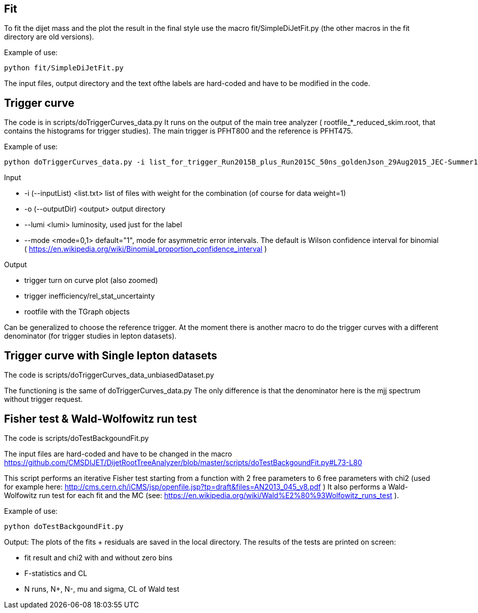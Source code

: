 Fit
---
To fit the dijet mass and the plot the result in the final style use the macro +fit/SimpleDiJetFit.py+ 
(the other macros in the fit directory are old versions).

Example of use:

 python fit/SimpleDiJetFit.py

The input files, output directory and the text ofthe labels are hard-coded and have to be modified in the code.

Trigger curve
-------------

The code is in +scripts/doTriggerCurves_data.py+
It runs on the output of the main tree analyzer ( rootfile_*_reduced_skim.root, that contains the histograms for trigger studies).
The main trigger is PFHT800 and the reference is PFHT475.

Example of use:

 python doTriggerCurves_data.py -i list_for_trigger_Run2015B_plus_Run2015C_50ns_goldenJson_29Aug2015_JEC-Summer15_50nsV4.txt -o plots_trigger_Run2015B_plus_Run2015C_50ns_goldenJson_29Aug2015/ --lumi 65

Input

* +-i (--inputList) <list.txt>+ list of files with weight for the combination (of course for data weight=1)
* +-o (--outputDir) <output>+ output directory 
* +--lumi <lumi>+ luminosity, used just for the label
* +--mode <mode=0,1>+ default="1", mode for asymmetric error intervals. The default is Wilson confidence interval for binomial ( https://en.wikipedia.org/wiki/Binomial_proportion_confidence_interval )

Output

* trigger turn on curve plot (also zoomed)
* trigger inefficiency/rel_stat_uncertainty
* rootfile with the TGraph objects 

Can be generalized to choose the reference trigger. At the moment there is another macro to do the trigger curves with a different denominator (for trigger studies in lepton datasets).

Trigger curve with Single lepton datasets
-----------------------------------------

The code is +scripts/doTriggerCurves_data_unbiasedDataset.py+

The functioning is the same of +doTriggerCurves_data.py+
The only difference is that the denominator here is the mjj spectrum without trigger request. 


Fisher test & Wald-Wolfowitz run test
-------------------------------------

The code is +scripts/doTestBackgoundFit.py+

The input files are hard-coded and have to be changed in the macro https://github.com/CMSDIJET/DijetRootTreeAnalyzer/blob/master/scripts/doTestBackgoundFit.py#L73-L80

This script performs an iterative Fisher test starting from a function with 2 free parameters to 6 free parameters with chi2 (used for example here: http://cms.cern.ch/iCMS/jsp/openfile.jsp?tp=draft&files=AN2013_045_v8.pdf )
It also performs a Wald-Wolfowitz run test for each fit and the MC (see: https://en.wikipedia.org/wiki/Wald%E2%80%93Wolfowitz_runs_test ).

Example of use:

 python doTestBackgoundFit.py

Output:
The plots of the fits + residuals are saved in the local directory. 
The results of the tests are printed on screen:

* fit result and chi2 with and without zero bins
* F-statistics and CL
* N runs, N+, N-, mu and sigma, CL of Wald test
